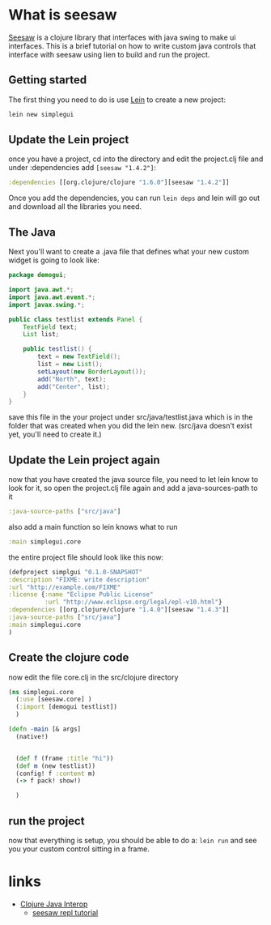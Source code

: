* What is seesaw
	[[https://github.com/daveray/seesaw][Seesaw]] is a clojure library that interfaces with java swing to make
	ui interfaces.  This is a brief tutorial on how to write
	custom java controls that interface with seesaw using lien to
  build and run the project.

** Getting started
   The first thing you need to do is use [[http://leiningen.org/][Lein]] to create a new project:
	 #+begin_src sh
   lein new simplegui
	 #+end_src

** Update the Lein project
   once you have a project, cd into the directory and edit the project.clj
	 file and under :dependencies add =[seesaw "1.4.2"]=:
   #+begin_src clojure
   :dependencies [[org.clojure/clojure "1.6.0"][seesaw "1.4.2"]]
	 #+end_src
   Once you add the dependencies, you can run =lein deps= and lein
	 will go out and download all the libraries you need.

** The Java
   Next you'll want to create a .java file that defines what
	 your new custom widget is going to look like:

	 #+begin_src java
     package demogui;

     import java.awt.*;
     import java.awt.event.*;
     import javax.swing.*;

     public class testlist extends Panel {
         TextField text;
         List list;

         public testlist() {
             text = new TextField();
             list = new List();
             setLayout(new BorderLayout());
             add("North", text);
             add("Center", list);
         }
     }
	 #+end_src
   save this file in the your project under src/java/testlist.java  which is
	 in the folder that was created when you did the lein new. (src/java doesn't
	 exist yet, you'll need to create it.)

** Update the Lein project again
	 now that you have created the java source file, you need to let lein
   know to look for it, so open the project.clj file again and add
	 a java-sources-path to it

	 #+begin_src clojure
   :java-source-paths ["src/java"]
	 #+end_src
   also add a main function so lein knows what to run
	 #+begin_src clojure
   :main simplegui.core
	 #+end_src

   the entire project file should look like this now:
	 #+begin_src clojure
     (defproject simplgui "0.1.0-SNAPSHOT"
     :description "FIXME: write description"
     :url "http://example.com/FIXME"
     :license {:name "Eclipse Public License"
               :url "http://www.eclipse.org/legal/epl-v10.html"}
     :dependencies [[org.clojure/clojure "1.4.0"][seesaw "1.4.3"]]
     :java-source-paths ["src/java"]
     :main simplegui.core
     )
	 #+end_src

** Create the clojure code
	 now edit the file core.clj in the src/clojure directory

	 #+begin_src clojure
     (ns simplegui.core
       (:use [seesaw.core] )
       (:import [demogui testlist])
       )

     (defn -main [& args]
       (native!)


       (def f (frame :title "hi"))
       (def m (new testlist))
       (config! f :content m)
       (-> f pack! show!)

       )

	 #+end_src

** run the project
	 now that everything is setup, you should be able to do a: =lein run= and
	 see you your custom control sitting in a frame.

* links
  - [[http://pramode.net/clojure/2010/05/01/clojure-java-interop/][Clojure Java Interop]]
	- [[https://gist.github.com/daveray/1441520][seesaw repl tutorial]]
